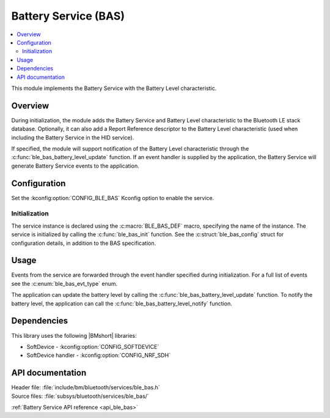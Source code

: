 .. _lib_ble_service_bas:

Battery Service (BAS)
#####################

.. contents::
   :local:
   :depth: 2

This module implements the Battery Service with the Battery Level characteristic.

Overview
********

During initialization, the module adds the Battery Service and Battery Level characteristic to the Bluetooth LE stack database.
Optionally, it can also add a Report Reference descriptor to the Battery Level characteristic (used when including the Battery Service in the HID service).

If specified, the module will support notification of the Battery Level characteristic through the :c:func:`ble_bas_battery_level_update` function.
If an event handler is supplied by the application, the Battery Service will generate Battery Service events to the application.

Configuration
*************

Set the :kconfig:option:`CONFIG_BLE_BAS` Kconfig option to enable the service.

Initialization
==============

The service instance is declared using the :c:macro:`BLE_BAS_DEF` macro, specifying the name of the instance.
The service is initialized by calling the :c:func:`ble_bas_init` function.
See the :c:struct:`ble_bas_config` struct for configuration details, in addition to the BAS specification.

Usage
*****

Events from the service are forwarded through the event handler specified during initialization.
For a full list of events see the :c:enum:`ble_bas_evt_type` enum.

The application can update the battery level by calling the :c:func:`ble_bas_battery_level_update` function.
To notify the battery level, the application can call the :c:func:`ble_bas_battery_level_notify` function.

Dependencies
************

This library uses the following |BMshort| libraries:

* SoftDevice - :kconfig:option:`CONFIG_SOFTDEVICE`
* SoftDevice handler - :kconfig:option:`CONFIG_NRF_SDH`

API documentation
*****************

| Header file: :file:`include/bm/bluetooth/services/ble_bas.h`
| Source files: :file:`subsys/bluetooth/services/ble_bas/`

:ref:`Battery Service API reference <api_ble_bas>`
